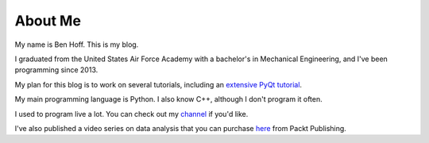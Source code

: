 About Me
########

My name is Ben Hoff. This is my blog.

I graduated from the United States Air Force Academy with a bachelor's in Mechanical Engineering, and I've been programming since 2013.

My plan for this blog is to work on several tutorials, including an `extensive PyQt tutorial`_.

My main programming language is Python. I also know C++, although I don't program it often.

I used to program live a lot. You can check out my channel_ if you'd like.

I've also published a video series on data analysis that you can purchase here_ from Packt Publishing.

.. _`extensive PyQt tutorial`: http://benhoff.net/pyqt-tutorial-index.html
.. _channel: https://www.youtube.com/channel/UChWbNrHQHvKK6paclLp7WYw
.. _here: https://www.packtpub.com/big-data-and-business-intelligence/learning-python-data-analysis-video
